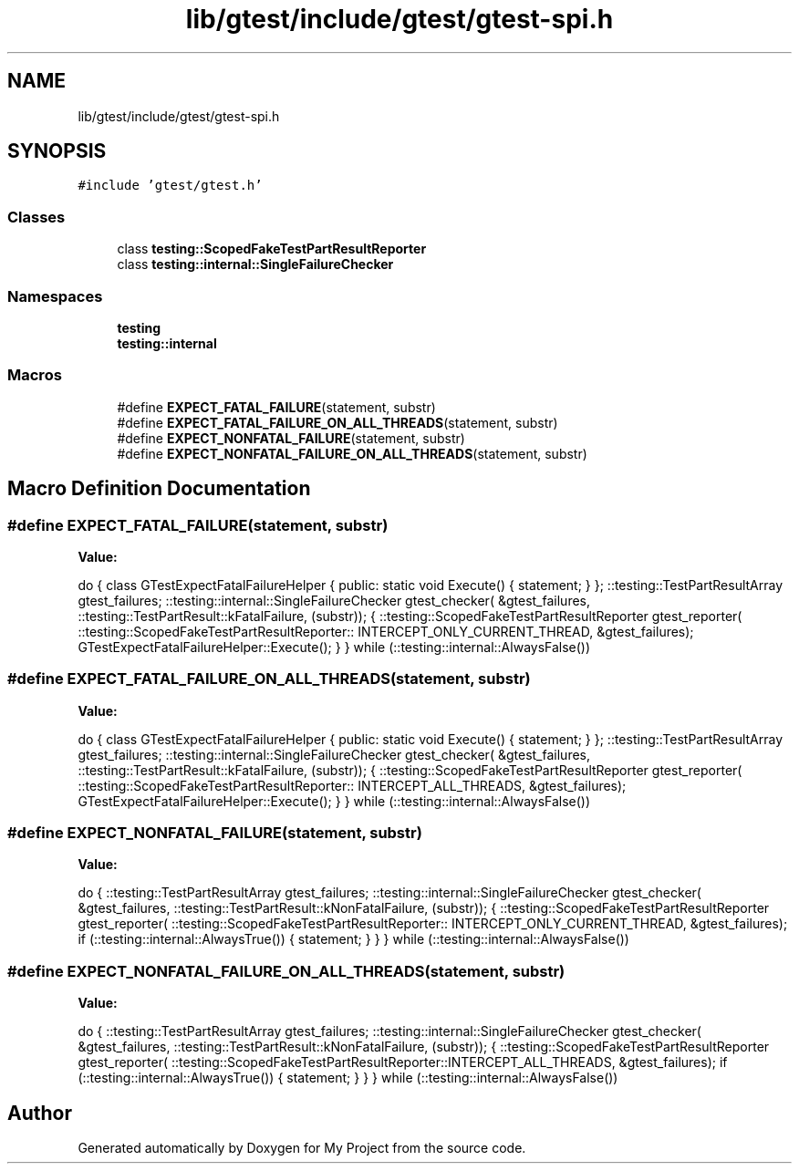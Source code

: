 .TH "lib/gtest/include/gtest/gtest-spi.h" 3 "Sun Jul 12 2020" "My Project" \" -*- nroff -*-
.ad l
.nh
.SH NAME
lib/gtest/include/gtest/gtest-spi.h
.SH SYNOPSIS
.br
.PP
\fC#include 'gtest/gtest\&.h'\fP
.br

.SS "Classes"

.in +1c
.ti -1c
.RI "class \fBtesting::ScopedFakeTestPartResultReporter\fP"
.br
.ti -1c
.RI "class \fBtesting::internal::SingleFailureChecker\fP"
.br
.in -1c
.SS "Namespaces"

.in +1c
.ti -1c
.RI " \fBtesting\fP"
.br
.ti -1c
.RI " \fBtesting::internal\fP"
.br
.in -1c
.SS "Macros"

.in +1c
.ti -1c
.RI "#define \fBEXPECT_FATAL_FAILURE\fP(statement,  substr)"
.br
.ti -1c
.RI "#define \fBEXPECT_FATAL_FAILURE_ON_ALL_THREADS\fP(statement,  substr)"
.br
.ti -1c
.RI "#define \fBEXPECT_NONFATAL_FAILURE\fP(statement,  substr)"
.br
.ti -1c
.RI "#define \fBEXPECT_NONFATAL_FAILURE_ON_ALL_THREADS\fP(statement,  substr)"
.br
.in -1c
.SH "Macro Definition Documentation"
.PP 
.SS "#define EXPECT_FATAL_FAILURE(statement, substr)"
\fBValue:\fP
.PP
.nf
  do { \
    class GTestExpectFatalFailureHelper {\
     public:\
      static void Execute() { statement; }\
    };\
    ::testing::TestPartResultArray gtest_failures;\
    ::testing::internal::SingleFailureChecker gtest_checker(\
        &gtest_failures, ::testing::TestPartResult::kFatalFailure, (substr));\
    {\
      ::testing::ScopedFakeTestPartResultReporter gtest_reporter(\
          ::testing::ScopedFakeTestPartResultReporter:: \
          INTERCEPT_ONLY_CURRENT_THREAD, &gtest_failures);\
      GTestExpectFatalFailureHelper::Execute();\
    }\
  } while (::testing::internal::AlwaysFalse())
.fi
.SS "#define EXPECT_FATAL_FAILURE_ON_ALL_THREADS(statement, substr)"
\fBValue:\fP
.PP
.nf
  do { \
    class GTestExpectFatalFailureHelper {\
     public:\
      static void Execute() { statement; }\
    };\
    ::testing::TestPartResultArray gtest_failures;\
    ::testing::internal::SingleFailureChecker gtest_checker(\
        &gtest_failures, ::testing::TestPartResult::kFatalFailure, (substr));\
    {\
      ::testing::ScopedFakeTestPartResultReporter gtest_reporter(\
          ::testing::ScopedFakeTestPartResultReporter:: \
          INTERCEPT_ALL_THREADS, &gtest_failures);\
      GTestExpectFatalFailureHelper::Execute();\
    }\
  } while (::testing::internal::AlwaysFalse())
.fi
.SS "#define EXPECT_NONFATAL_FAILURE(statement, substr)"
\fBValue:\fP
.PP
.nf
  do {\
    ::testing::TestPartResultArray gtest_failures;\
    ::testing::internal::SingleFailureChecker gtest_checker(\
        &gtest_failures, ::testing::TestPartResult::kNonFatalFailure, \
        (substr));\
    {\
      ::testing::ScopedFakeTestPartResultReporter gtest_reporter(\
          ::testing::ScopedFakeTestPartResultReporter:: \
          INTERCEPT_ONLY_CURRENT_THREAD, &gtest_failures);\
      if (::testing::internal::AlwaysTrue()) { statement; }\
    }\
  } while (::testing::internal::AlwaysFalse())
.fi
.SS "#define EXPECT_NONFATAL_FAILURE_ON_ALL_THREADS(statement, substr)"
\fBValue:\fP
.PP
.nf
  do {\
    ::testing::TestPartResultArray gtest_failures;\
    ::testing::internal::SingleFailureChecker gtest_checker(\
        &gtest_failures, ::testing::TestPartResult::kNonFatalFailure, \
        (substr));\
    {\
      ::testing::ScopedFakeTestPartResultReporter gtest_reporter(\
          ::testing::ScopedFakeTestPartResultReporter::INTERCEPT_ALL_THREADS, \
          &gtest_failures);\
      if (::testing::internal::AlwaysTrue()) { statement; }\
    }\
  } while (::testing::internal::AlwaysFalse())
.fi
.SH "Author"
.PP 
Generated automatically by Doxygen for My Project from the source code\&.

